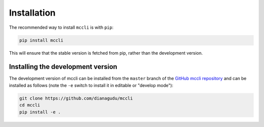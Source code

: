 .. _installation:

Installation
============

The recommended way to install ``mccli`` is with ``pip``:

.. code-block:: bash

   pip install mccli

This will ensure that the stable version is fetched from pip, rather
than the development version.

Installing the development version
----------------------------------

The development version of mccli can be installed from the ``master`` branch
of the `GitHub mccli repository <https://github.com/dianagudu/mccli>`_ and
can be installed as follows (note the ``-e`` switch to install it in editable
or "develop mode"):

.. code-block:: bash

   git clone https://github.com/dianagudu/mccli
   cd mccli
   pip install -e .

